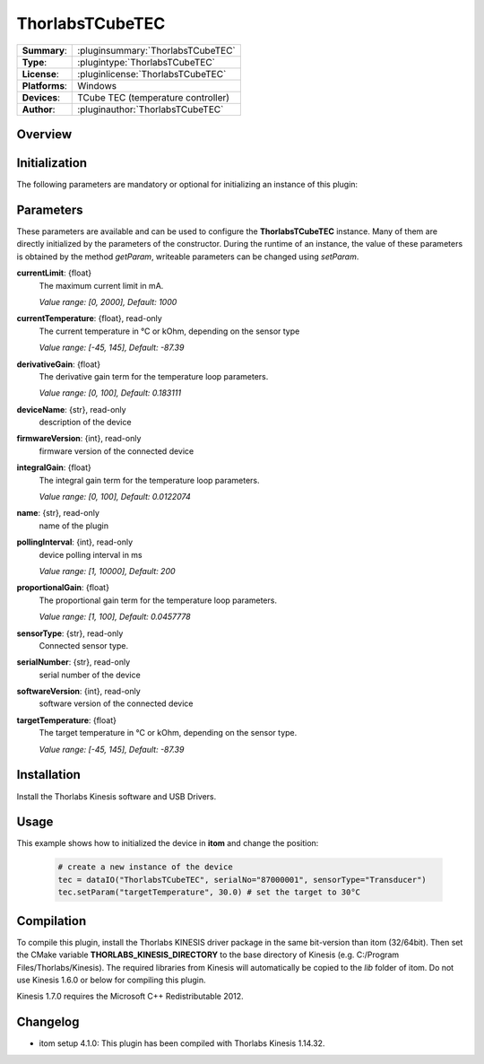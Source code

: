 ===================
 ThorlabsTCubeTEC
===================

=============== ========================================================================================================
**Summary**:    :pluginsummary:`ThorlabsTCubeTEC`
**Type**:       :plugintype:`ThorlabsTCubeTEC`
**License**:    :pluginlicense:`ThorlabsTCubeTEC`
**Platforms**:  Windows
**Devices**:    TCube TEC (temperature controller)
**Author**:     :pluginauthor:`ThorlabsTCubeTEC`
=============== ========================================================================================================
 
Overview
========

.. pluginsummaryextended::
    :plugin: ThorlabsTCubeTEC

Initialization
==============
  
The following parameters are mandatory or optional for initializing an instance of this plugin:
    
    .. plugininitparams::
        :plugin: ThorlabsTCubeTEC

Parameters
==========

These parameters are available and can be used to configure the **ThorlabsTCubeTEC** instance. Many of them are directly initialized by the
parameters of the constructor. During the runtime of an instance, the value of these parameters is obtained by the method *getParam*, writeable
parameters can be changed using *setParam*.

**currentLimit**: {float}
    The maximum current limit in mA.
    
    *Value range: [0, 2000], Default: 1000*
**currentTemperature**: {float}, read-only
    The current temperature in °C or kOhm, depending on the sensor type
    
    *Value range: [-45, 145], Default: -87.39*
**derivativeGain**: {float}
    The derivative gain term for the temperature loop parameters.
    
    *Value range: [0, 100], Default: 0.183111*
**deviceName**: {str}, read-only
    description of the device
**firmwareVersion**: {int}, read-only
    firmware version of the connected device
**integralGain**: {float}
    The integral gain term for the temperature loop parameters.
    
    *Value range: [0, 100], Default: 0.0122074*
**name**: {str}, read-only
    name of the plugin
**pollingInterval**: {int}, read-only
    device polling interval in ms
    
    *Value range: [1, 10000], Default: 200*
**proportionalGain**: {float}
    The proportional gain term for the temperature loop parameters.
    
    *Value range: [1, 100], Default: 0.0457778*
**sensorType**: {str}, read-only
    Connected sensor type.
**serialNumber**: {str}, read-only
    serial number of the device
**softwareVersion**: {int}, read-only
    software version of the connected device
**targetTemperature**: {float}
    The target temperature in °C or kOhm, depending on the sensor type.
    
    *Value range: [-45, 145], Default: -87.39*

Installation
============

Install the Thorlabs Kinesis software and USB Drivers.  

Usage
============

This example shows how to initialized the device in **itom** and change the position:

    .. code-block:: python
        
        # create a new instance of the device
        tec = dataIO("ThorlabsTCubeTEC", serialNo="87000001", sensorType="Transducer")
        tec.setParam("targetTemperature", 30.0) # set the target to 30°C


Compilation
===========

To compile this plugin, install the Thorlabs KINESIS driver package in the same bit-version than itom (32/64bit).
Then set the CMake variable **THORLABS_KINESIS_DIRECTORY** to the base directory of Kinesis (e.g. C:/Program Files/Thorlabs/Kinesis).
The required libraries from Kinesis will automatically be copied to the *lib* folder of itom. Do not use Kinesis 1.6.0 or below for compiling this plugin.

Kinesis 1.7.0 requires the Microsoft C++ Redistributable 2012.

Changelog
=========

* itom setup 4.1.0: This plugin has been compiled with Thorlabs Kinesis 1.14.32.